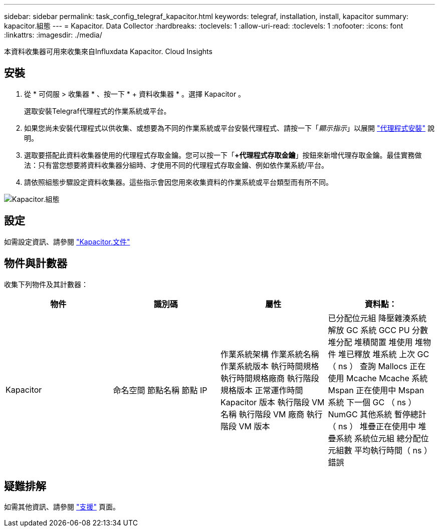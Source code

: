 ---
sidebar: sidebar 
permalink: task_config_telegraf_kapacitor.html 
keywords: telegraf, installation, install, kapacitor 
summary: kapacitor.組態 
---
= Kapacitor. Data Collector
:hardbreaks:
:toclevels: 1
:allow-uri-read: 
:toclevels: 1
:nofooter: 
:icons: font
:linkattrs: 
:imagesdir: ./media/


[role="lead"]
本資料收集器可用來收集來自Influxdata Kapacitor. Cloud Insights



== 安裝

. 從 * 可伺服 > 收集器 * 、按一下 * + 資料收集器 * 。選擇 Kapacitor 。
+
選取安裝Telegraf代理程式的作業系統或平台。

. 如果您尚未安裝代理程式以供收集、或想要為不同的作業系統或平台安裝代理程式、請按一下「_顯示指示_」以展開 link:task_config_telegraf_agent.html["代理程式安裝"] 說明。
. 選取要搭配此資料收集器使用的代理程式存取金鑰。您可以按一下「*+代理程式存取金鑰*」按鈕來新增代理存取金鑰。最佳實務做法：只有當您想要將資料收集器分組時、才使用不同的代理程式存取金鑰、例如依作業系統/平台。
. 請依照組態步驟設定資料收集器。這些指示會因您用來收集資料的作業系統或平台類型而有所不同。


image:KapacitorDCConfigWindows.png["Kapacitor.組態"]



== 設定

如需設定資訊、請參閱 https://docs.influxdata.com/kapacitor/v1.5/["Kapacitor.文件"]



== 物件與計數器

收集下列物件及其計數器：

[cols="<.<,<.<,<.<,<.<"]
|===
| 物件 | 識別碼 | 屬性 | 資料點： 


| Kapacitor | 命名空間
節點名稱
節點 IP | 作業系統架構
作業系統名稱
作業系統版本
執行時間規格
執行時間規格廠商
執行階段規格版本
正常運作時間
Kapacitor 版本
執行階段 VM 名稱
執行階段 VM 廠商
執行階段 VM 版本 | 已分配位元組
降壓雜湊系統
解放
GC 系統
GCC PU 分數
堆分配
堆積閒置
堆使用
堆物件
堆已釋放
堆系統
上次 GC （ ns ）
查詢
Mallocs
正在使用 Mcache
Mcache 系統
Mspan 正在使用中
Mspan 系統
下一個 GC （ ns ）
NumGC
其他系統
暫停總計（ ns ）
堆疊正在使用中
堆疊系統
系統位元組
總分配位元組數
平均執行時間（ ns ）
錯誤 
|===


== 疑難排解

如需其他資訊、請參閱 link:concept_requesting_support.html["支援"] 頁面。
